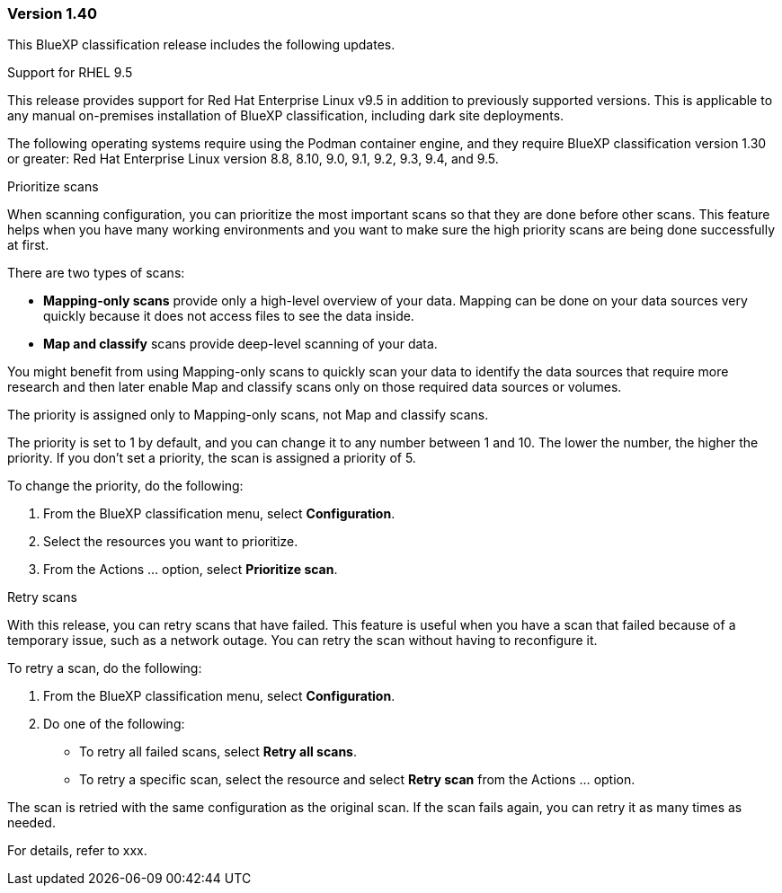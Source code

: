 === Version 1.40
This BlueXP classification release includes the following updates.

.Support for RHEL 9.5
This release provides support for Red Hat Enterprise Linux v9.5 in addition to previously supported versions. This is applicable to any manual on-premises installation of BlueXP classification, including dark site deployments.

The following operating systems require using the Podman container engine, and they require BlueXP classification version 1.30 or greater: Red Hat Enterprise Linux version 8.8, 8.10, 9.0, 9.1, 9.2, 9.3, 9.4, and 9.5.


.Prioritize scans 

When scanning configuration, you can prioritize the most important scans so that they are done before other scans. This feature helps when you have many working environments and you want to make sure the high priority scans are being done successfully at first.

There are two types of scans: 

* *Mapping-only scans* provide only a high-level overview of your data. Mapping can be done on your data sources very quickly because it does not access files to see the data inside.
* *Map and classify* scans provide deep-level scanning of your data. 

You might benefit from using Mapping-only scans to quickly scan your data to identify the data sources that require more research and then  later enable Map and classify scans only on those required data sources or volumes.

The priority is assigned only to Mapping-only scans, not Map and classify scans. 

The priority is set to 1 by default, and you can change it to any number between 1 and 10. The lower the number, the higher the priority. If you don’t set a priority, the scan is assigned a priority of 5.

To change the priority, do the following: 

. From the BlueXP classification menu, select *Configuration*. 
. Select the resources you want to prioritize.
//+
//image:../screenshot-configuration-scans-prioritize.png[Configuration page where you can prioritize scans]

. From the Actions ... option, select *Prioritize scan*.
//. Select the image://button-actions.png[Actions] option and select *Prioritize scan*.

.Retry scans

With this release, you can retry scans that have failed. This feature is useful when you have a scan that failed because of a temporary issue, such as a network outage. You can retry the scan without having to reconfigure it.

To retry a scan, do the following:

. From the BlueXP classification menu, select *Configuration*.
//+
//image:../screenshot-configuration-scans-retry.png[Configuration page where you can retry scans]
. Do one of the following: 
** To retry all failed scans, select *Retry all scans*.
** To retry a specific scan, select the resource and select *Retry scan* from the Actions ... option.

The scan is retried with the same configuration as the original scan. If the scan fails again, you can retry it as many times as needed.

For details, refer to xxx. 



